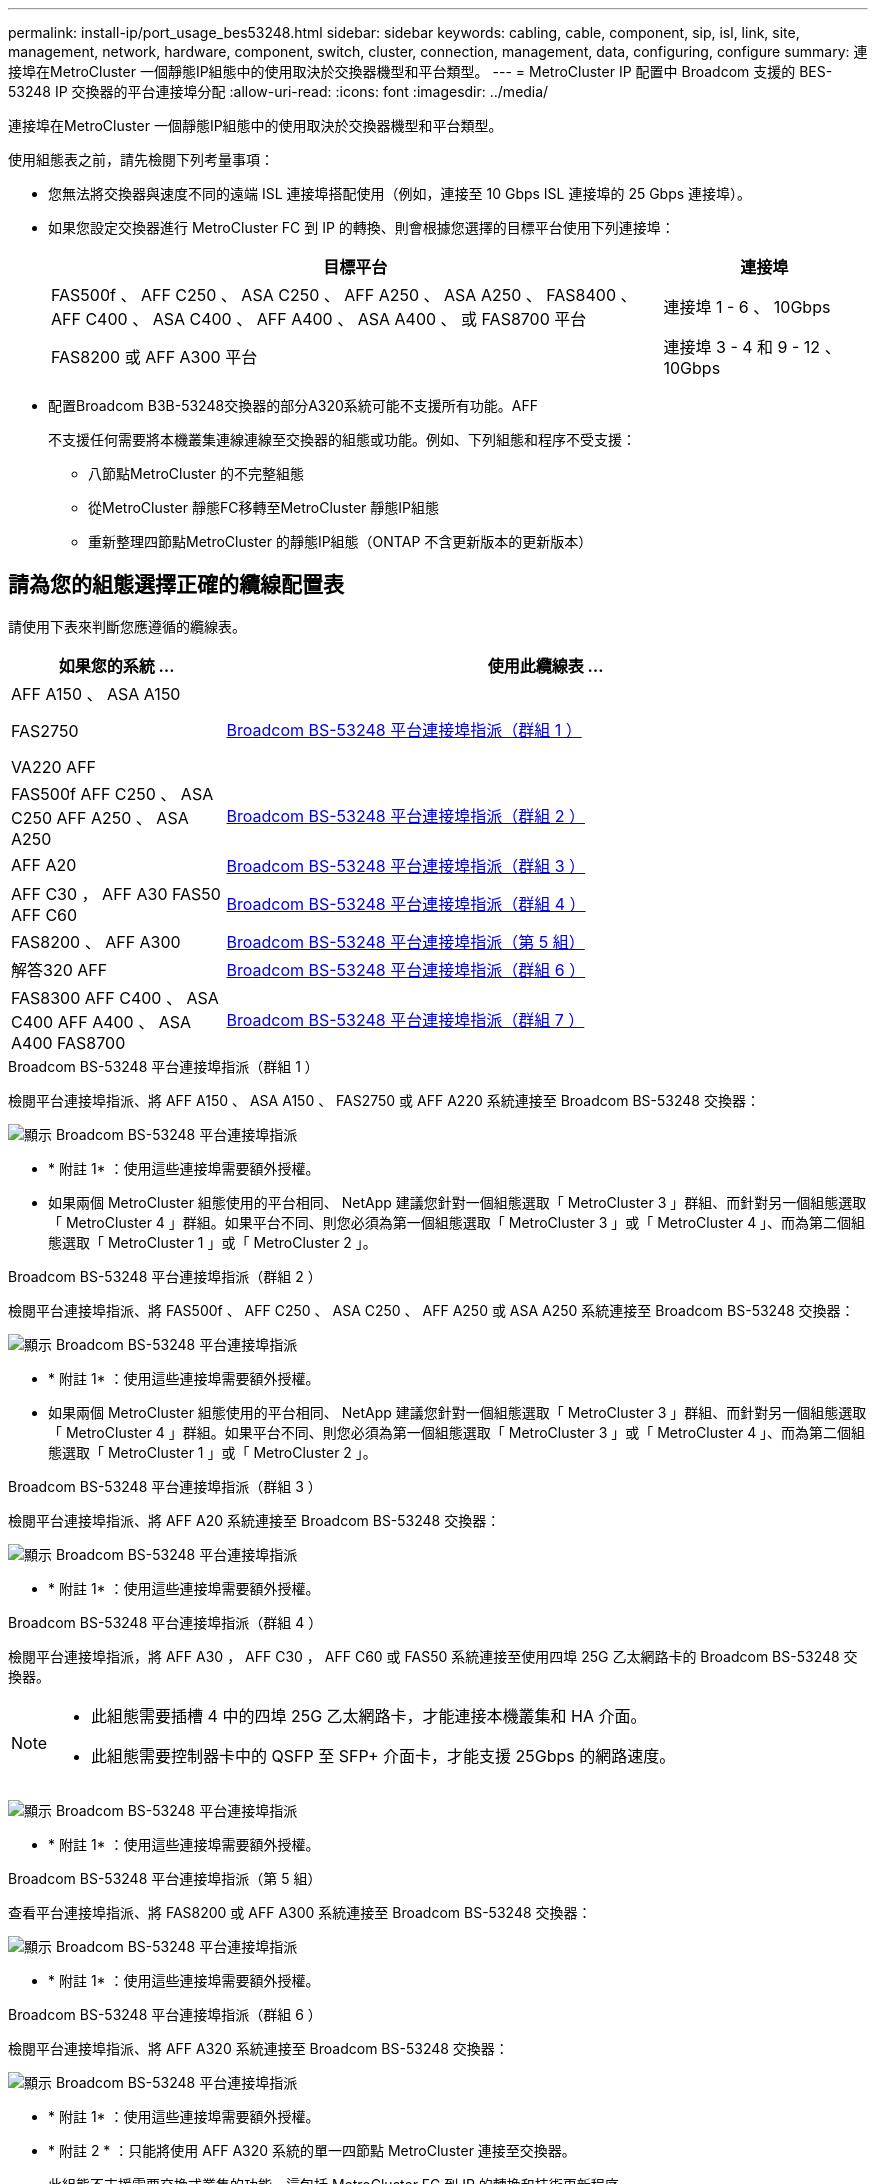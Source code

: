 ---
permalink: install-ip/port_usage_bes53248.html 
sidebar: sidebar 
keywords: cabling, cable, component, sip, isl, link, site, management, network, hardware, component, switch, cluster, connection, management, data, configuring, configure 
summary: 連接埠在MetroCluster 一個靜態IP組態中的使用取決於交換器機型和平台類型。 
---
= MetroCluster IP 配置中 Broadcom 支援的 BES-53248 IP 交換器的平台連接埠分配
:allow-uri-read: 
:icons: font
:imagesdir: ../media/


[role="lead"]
連接埠在MetroCluster 一個靜態IP組態中的使用取決於交換器機型和平台類型。

使用組態表之前，請先檢閱下列考量事項：

* 您無法將交換器與速度不同的遠端 ISL 連接埠搭配使用（例如，連接至 10 Gbps ISL 連接埠的 25 Gbps 連接埠）。
* 如果您設定交換器進行 MetroCluster FC 到 IP 的轉換、則會根據您選擇的目標平台使用下列連接埠：
+
[cols="75,25"]
|===
| 目標平台 | 連接埠 


| FAS500f 、 AFF C250 、 ASA C250 、 AFF A250 、 ASA A250 、 FAS8400 、 AFF C400 、 ASA C400 、 AFF A400 、 ASA A400 、 或 FAS8700 平台 | 連接埠 1 - 6 、 10Gbps 


| FAS8200 或 AFF A300 平台 | 連接埠 3 - 4 和 9 - 12 、 10Gbps 
|===
* 配置Broadcom B3B-53248交換器的部分A320系統可能不支援所有功能。AFF
+
不支援任何需要將本機叢集連線連線至交換器的組態或功能。例如、下列組態和程序不受支援：

+
** 八節點MetroCluster 的不完整組態
** 從MetroCluster 靜態FC移轉至MetroCluster 靜態IP組態
** 重新整理四節點MetroCluster 的靜態IP組態（ONTAP 不含更新版本的更新版本）






== 請為您的組態選擇正確的纜線配置表

請使用下表來判斷您應遵循的纜線表。

[cols="25,75"]
|===
| 如果您的系統 ... | 使用此纜線表 ... 


 a| 
AFF A150 、 ASA A150

FAS2750

VA220 AFF
| <<table_1_bes_53248,Broadcom BS-53248 平台連接埠指派（群組 1 ）>> 


| FAS500f AFF C250 、 ASA C250 AFF A250 、 ASA A250 | <<table_2_bes_53248,Broadcom BS-53248 平台連接埠指派（群組 2 ）>> 


| AFF A20 | <<table_3_bes_53248,Broadcom BS-53248 平台連接埠指派（群組 3 ）>> 


| AFF C30 ， AFF A30 FAS50 AFF C60 | <<table_4_bes_53248,Broadcom BS-53248 平台連接埠指派（群組 4 ）>> 


| FAS8200 、 AFF A300 | <<table_5_bes_53248,Broadcom BS-53248 平台連接埠指派（第 5 組）>> 


| 解答320 AFF | <<table_6_bes_53248,Broadcom BS-53248 平台連接埠指派（群組 6 ）>> 


| FAS8300 AFF C400 、 ASA C400 AFF A400 、 ASA A400 FAS8700 | <<table_7_bes_53248,Broadcom BS-53248 平台連接埠指派（群組 7 ）>> 
|===
.Broadcom BS-53248 平台連接埠指派（群組 1 ）
檢閱平台連接埠指派、將 AFF A150 、 ASA A150 、 FAS2750 或 AFF A220 系統連接至 Broadcom BS-53248 交換器：

image::../media/mcc_ip_cabling_a_aff_asa_a150_a220_fas2750_to_a_broadcom_bes_53248_switch.png[顯示 Broadcom BS-53248 平台連接埠指派]

* * 附註 1* ：使用這些連接埠需要額外授權。
* 如果兩個 MetroCluster 組態使用的平台相同、 NetApp 建議您針對一個組態選取「 MetroCluster 3 」群組、而針對另一個組態選取「 MetroCluster 4 」群組。如果平台不同、則您必須為第一個組態選取「 MetroCluster 3 」或「 MetroCluster 4 」、而為第二個組態選取「 MetroCluster 1 」或「 MetroCluster 2 」。


.Broadcom BS-53248 平台連接埠指派（群組 2 ）
檢閱平台連接埠指派、將 FAS500f 、 AFF C250 、 ASA C250 、 AFF A250 或 ASA A250 系統連接至 Broadcom BS-53248 交換器：

image::../media/mcc_ip_cabling_a_aff_asa_c250_a250_fas500f_to_a_broadcom_bes_53248_switch.png[顯示 Broadcom BS-53248 平台連接埠指派]

* * 附註 1* ：使用這些連接埠需要額外授權。
* 如果兩個 MetroCluster 組態使用的平台相同、 NetApp 建議您針對一個組態選取「 MetroCluster 3 」群組、而針對另一個組態選取「 MetroCluster 4 」群組。如果平台不同、則您必須為第一個組態選取「 MetroCluster 3 」或「 MetroCluster 4 」、而為第二個組態選取「 MetroCluster 1 」或「 MetroCluster 2 」。


.Broadcom BS-53248 平台連接埠指派（群組 3 ）
檢閱平台連接埠指派、將 AFF A20 系統連接至 Broadcom BS-53248 交換器：

image:../media/mccip-cabling-bes-a20-updated.png["顯示 Broadcom BS-53248 平台連接埠指派"]

* * 附註 1* ：使用這些連接埠需要額外授權。


.Broadcom BS-53248 平台連接埠指派（群組 4 ）
檢閱平台連接埠指派，將 AFF A30 ， AFF C30 ， AFF C60 或 FAS50 系統連接至使用四埠 25G 乙太網路卡的 Broadcom BS-53248 交換器。

[NOTE]
====
* 此組態需要插槽 4 中的四埠 25G 乙太網路卡，才能連接本機叢集和 HA 介面。
* 此組態需要控制器卡中的 QSFP 至 SFP+ 介面卡，才能支援 25Gbps 的網路速度。


====
image:../media/mccip-cabling-bes-a30-c30-fas50-c60-25G.png["顯示 Broadcom BS-53248 平台連接埠指派"]

* * 附註 1* ：使用這些連接埠需要額外授權。


.Broadcom BS-53248 平台連接埠指派（第 5 組）
查看平台連接埠指派、將 FAS8200 或 AFF A300 系統連接至 Broadcom BS-53248 交換器：

image::../media/mcc-ip-cabling-a-aff-a300-or-fas8200-to-a-broadcom-bes-53248-switch-9161.png[顯示 Broadcom BS-53248 平台連接埠指派]

* * 附註 1* ：使用這些連接埠需要額外授權。


.Broadcom BS-53248 平台連接埠指派（群組 6 ）
檢閱平台連接埠指派、將 AFF A320 系統連接至 Broadcom BS-53248 交換器：

image::../media/mcc-ip-cabling-a-aff-a320-to-a-broadcom-bes-53248-switch.png[顯示 Broadcom BS-53248 平台連接埠指派]

* * 附註 1* ：使用這些連接埠需要額外授權。
* * 附註 2 * ：只能將使用 AFF A320 系統的單一四節點 MetroCluster 連接至交換器。
+
此組態不支援需要交換式叢集的功能。這包括 MetroCluster FC 到 IP 的轉換和技術更新程序。



.Broadcom BS-53248 平台連接埠指派（群組 7 ）
檢閱平台連接埠指派以連接 FAS8400 、 AFF C400 、 ASA C400 、 AFF A400 、 ASA A400 、 或 FAS8700 系統轉到 Broadcom BE-53248 交換器：

image::../media/mcc-ip-cabling-a-fas8300-a400-c400-or-fas8700-to-a-broadcom-bes-53248-switch.png[顯示 Broadcom BS-53248 平台連接埠指派]

* * 附註 1* ：使用這些連接埠需要額外授權。
* * 附註 2 * ：只能將使用 AFF A320 系統的單一四節點 MetroCluster 連接至交換器。
+
此組態不支援需要交換式叢集的功能。這包括 MetroCluster FC 到 IP 的轉換和技術更新程序。


